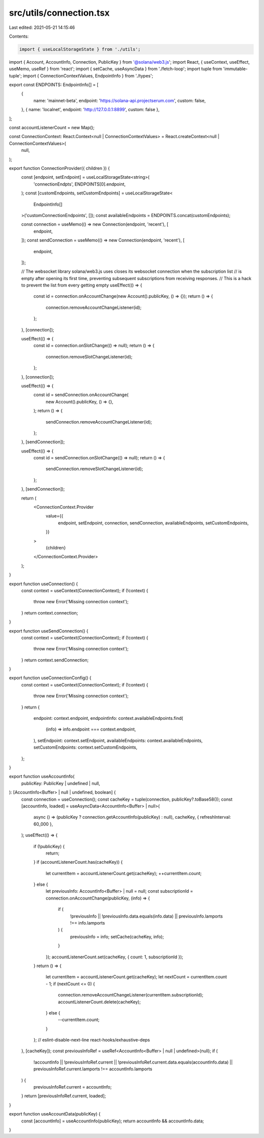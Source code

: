 src/utils/connection.tsx
========================

Last edited: 2021-05-21 14:15:46

Contents:

.. code-block:: tsx

    import { useLocalStorageState } from './utils';
import { Account, AccountInfo, Connection, PublicKey } from '@solana/web3.js';
import React, { useContext, useEffect, useMemo, useRef } from 'react';
import { setCache, useAsyncData } from './fetch-loop';
import tuple from 'immutable-tuple';
import { ConnectionContextValues, EndpointInfo } from './types';

export const ENDPOINTS: EndpointInfo[] = [
  {
    name: 'mainnet-beta',
    endpoint: 'https://solana-api.projectserum.com',
    custom: false,
  },
  { name: 'localnet', endpoint: 'http://127.0.0.1:8899', custom: false },
];

const accountListenerCount = new Map();

const ConnectionContext: React.Context<null | ConnectionContextValues> = React.createContext<null | ConnectionContextValues>(
  null,
);

export function ConnectionProvider({ children }) {
  const [endpoint, setEndpoint] = useLocalStorageState<string>(
    'connectionEndpts',
    ENDPOINTS[0].endpoint,
  );
  const [customEndpoints, setCustomEndpoints] = useLocalStorageState<
    EndpointInfo[]
  >('customConnectionEndpoints', []);
  const availableEndpoints = ENDPOINTS.concat(customEndpoints);

  const connection = useMemo(() => new Connection(endpoint, 'recent'), [
    endpoint,
  ]);
  const sendConnection = useMemo(() => new Connection(endpoint, 'recent'), [
    endpoint,
  ]);

  // The websocket library solana/web3.js uses closes its websocket connection when the subscription list
  // is empty after opening its first time, preventing subsequent subscriptions from receiving responses.
  // This is a hack to prevent the list from every getting empty
  useEffect(() => {
    const id = connection.onAccountChange(new Account().publicKey, () => {});
    return () => {
      connection.removeAccountChangeListener(id);
    };
  }, [connection]);

  useEffect(() => {
    const id = connection.onSlotChange(() => null);
    return () => {
      connection.removeSlotChangeListener(id);
    };
  }, [connection]);

  useEffect(() => {
    const id = sendConnection.onAccountChange(
      new Account().publicKey,
      () => {},
    );
    return () => {
      sendConnection.removeAccountChangeListener(id);
    };
  }, [sendConnection]);

  useEffect(() => {
    const id = sendConnection.onSlotChange(() => null);
    return () => {
      sendConnection.removeSlotChangeListener(id);
    };
  }, [sendConnection]);

  return (
    <ConnectionContext.Provider
      value={{
        endpoint,
        setEndpoint,
        connection,
        sendConnection,
        availableEndpoints,
        setCustomEndpoints,
      }}
    >
      {children}
    </ConnectionContext.Provider>
  );
}

export function useConnection() {
  const context = useContext(ConnectionContext);
  if (!context) {
    throw new Error('Missing connection context');
  }
  return context.connection;
}

export function useSendConnection() {
  const context = useContext(ConnectionContext);
  if (!context) {
    throw new Error('Missing connection context');
  }
  return context.sendConnection;
}

export function useConnectionConfig() {
  const context = useContext(ConnectionContext);
  if (!context) {
    throw new Error('Missing connection context');
  }
  return {
    endpoint: context.endpoint,
    endpointInfo: context.availableEndpoints.find(
      (info) => info.endpoint === context.endpoint,
    ),
    setEndpoint: context.setEndpoint,
    availableEndpoints: context.availableEndpoints,
    setCustomEndpoints: context.setCustomEndpoints,
  };
}

export function useAccountInfo(
  publicKey: PublicKey | undefined | null,
): [AccountInfo<Buffer> | null | undefined, boolean] {
  const connection = useConnection();
  const cacheKey = tuple(connection, publicKey?.toBase58());
  const [accountInfo, loaded] = useAsyncData<AccountInfo<Buffer> | null>(
    async () => (publicKey ? connection.getAccountInfo(publicKey) : null),
    cacheKey,
    { refreshInterval: 60_000 },
  );
  useEffect(() => {
    if (!publicKey) {
      return;
    }
    if (accountListenerCount.has(cacheKey)) {
      let currentItem = accountListenerCount.get(cacheKey);
      ++currentItem.count;
    } else {
      let previousInfo: AccountInfo<Buffer> | null = null;
      const subscriptionId = connection.onAccountChange(publicKey, (info) => {
        if (
          !previousInfo ||
          !previousInfo.data.equals(info.data) ||
          previousInfo.lamports !== info.lamports
        ) {
          previousInfo = info;
          setCache(cacheKey, info);
        }
      });
      accountListenerCount.set(cacheKey, { count: 1, subscriptionId });
    }
    return () => {
      let currentItem = accountListenerCount.get(cacheKey);
      let nextCount = currentItem.count - 1;
      if (nextCount <= 0) {
        connection.removeAccountChangeListener(currentItem.subscriptionId);
        accountListenerCount.delete(cacheKey);
      } else {
        --currentItem.count;
      }
    };
    // eslint-disable-next-line react-hooks/exhaustive-deps
  }, [cacheKey]);
  const previousInfoRef = useRef<AccountInfo<Buffer> | null | undefined>(null);
  if (
    !accountInfo ||
    !previousInfoRef.current ||
    !previousInfoRef.current.data.equals(accountInfo.data) ||
    previousInfoRef.current.lamports !== accountInfo.lamports
  ) {
    previousInfoRef.current = accountInfo;
  }
  return [previousInfoRef.current, loaded];
}

export function useAccountData(publicKey) {
  const [accountInfo] = useAccountInfo(publicKey);
  return accountInfo && accountInfo.data;
}


